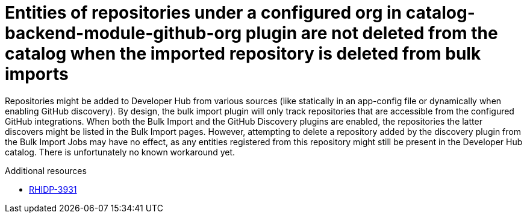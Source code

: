 [id="known-issue-rhidp-3931"]
= Entities of repositories under a configured org in catalog-backend-module-github-org plugin are not deleted from the catalog when the imported repository is deleted from bulk imports

Repositories might be added to Developer Hub from various sources (like statically in an app-config file or dynamically when enabling GitHub discovery). By design, the bulk import plugin will only track repositories that are accessible from the configured GitHub integrations.
When both the Bulk Import and the GitHub Discovery plugins are enabled, the repositories the latter discovers might be listed in the Bulk Import pages.
However, attempting to delete a repository added by the discovery plugin from the Bulk Import Jobs may have no effect, as any entities registered from this repository might still be present in the Developer Hub catalog.
There is unfortunately no known workaround yet.

.Additional resources
* link:https://issues.redhat.com/browse/RHIDP-3931[RHIDP-3931]
